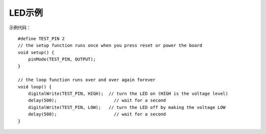 ############
LED示例
############


示例代码：
::

    #define TEST_PIN 2
    // the setup function runs once when you press reset or power the board
    void setup() {
        pinMode(TEST_PIN, OUTPUT);	
    }

    // the loop function runs over and over again forever
    void loop() {
        digitalWrite(TEST_PIN, HIGH);  // turn the LED on (HIGH is the voltage level)
        delay(500);                      // wait for a second
        digitalWrite(TEST_PIN, LOW);   // turn the LED off by making the voltage LOW
        delay(500);                      // wait for a second
    }
